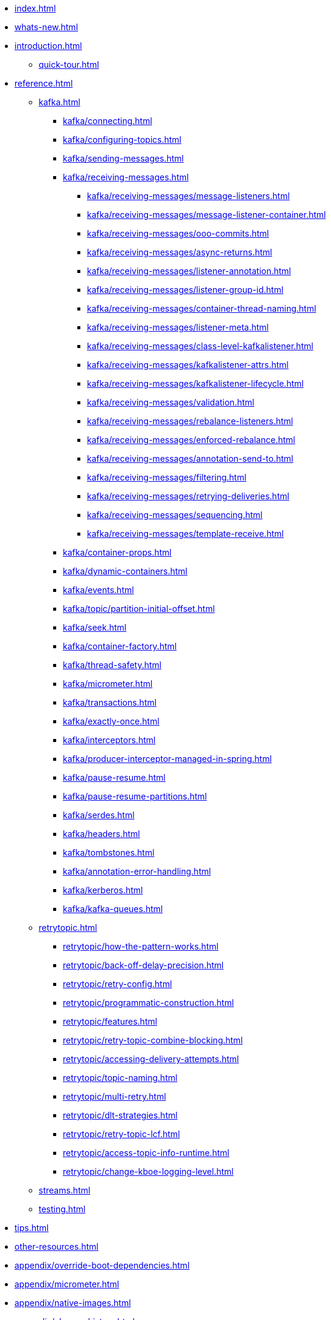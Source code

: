 * xref:index.adoc[]
* xref:whats-new.adoc[]
* xref:introduction.adoc[]
** xref:quick-tour.adoc[]
* xref:reference.adoc[]
** xref:kafka.adoc[]
*** xref:kafka/connecting.adoc[]
*** xref:kafka/configuring-topics.adoc[]
*** xref:kafka/sending-messages.adoc[]
*** xref:kafka/receiving-messages.adoc[]
**** xref:kafka/receiving-messages/message-listeners.adoc[]
**** xref:kafka/receiving-messages/message-listener-container.adoc[]
**** xref:kafka/receiving-messages/ooo-commits.adoc[]
**** xref:kafka/receiving-messages/async-returns.adoc[]
**** xref:kafka/receiving-messages/listener-annotation.adoc[]
**** xref:kafka/receiving-messages/listener-group-id.adoc[]
**** xref:kafka/receiving-messages/container-thread-naming.adoc[]
**** xref:kafka/receiving-messages/listener-meta.adoc[]
**** xref:kafka/receiving-messages/class-level-kafkalistener.adoc[]
**** xref:kafka/receiving-messages/kafkalistener-attrs.adoc[]
**** xref:kafka/receiving-messages/kafkalistener-lifecycle.adoc[]
**** xref:kafka/receiving-messages/validation.adoc[]
**** xref:kafka/receiving-messages/rebalance-listeners.adoc[]
**** xref:kafka/receiving-messages/enforced-rebalance.adoc[]
**** xref:kafka/receiving-messages/annotation-send-to.adoc[]
**** xref:kafka/receiving-messages/filtering.adoc[]
**** xref:kafka/receiving-messages/retrying-deliveries.adoc[]
**** xref:kafka/receiving-messages/sequencing.adoc[]
**** xref:kafka/receiving-messages/template-receive.adoc[]
*** xref:kafka/container-props.adoc[]
*** xref:kafka/dynamic-containers.adoc[]
*** xref:kafka/events.adoc[]
*** xref:kafka/topic/partition-initial-offset.adoc[]
*** xref:kafka/seek.adoc[]
*** xref:kafka/container-factory.adoc[]
*** xref:kafka/thread-safety.adoc[]
*** xref:kafka/micrometer.adoc[]
*** xref:kafka/transactions.adoc[]
*** xref:kafka/exactly-once.adoc[]
*** xref:kafka/interceptors.adoc[]
*** xref:kafka/producer-interceptor-managed-in-spring.adoc[]
*** xref:kafka/pause-resume.adoc[]
*** xref:kafka/pause-resume-partitions.adoc[]
*** xref:kafka/serdes.adoc[]
*** xref:kafka/headers.adoc[]
*** xref:kafka/tombstones.adoc[]
*** xref:kafka/annotation-error-handling.adoc[]
*** xref:kafka/kerberos.adoc[]
*** xref:kafka/kafka-queues.adoc[]
** xref:retrytopic.adoc[]
*** xref:retrytopic/how-the-pattern-works.adoc[]
*** xref:retrytopic/back-off-delay-precision.adoc[]
*** xref:retrytopic/retry-config.adoc[]
*** xref:retrytopic/programmatic-construction.adoc[]
*** xref:retrytopic/features.adoc[]
*** xref:retrytopic/retry-topic-combine-blocking.adoc[]
*** xref:retrytopic/accessing-delivery-attempts.adoc[]
*** xref:retrytopic/topic-naming.adoc[]
*** xref:retrytopic/multi-retry.adoc[]
*** xref:retrytopic/dlt-strategies.adoc[]
*** xref:retrytopic/retry-topic-lcf.adoc[]
*** xref:retrytopic/access-topic-info-runtime.adoc[]
*** xref:retrytopic/change-kboe-logging-level.adoc[]
** xref:streams.adoc[]
** xref:testing.adoc[]
* xref:tips.adoc[]
* xref:other-resources.adoc[]
* xref:appendix/override-boot-dependencies.adoc[]
* xref:appendix/micrometer.adoc[]
* xref:appendix/native-images.adoc[]
* xref:appendix/change-history.adoc[]
